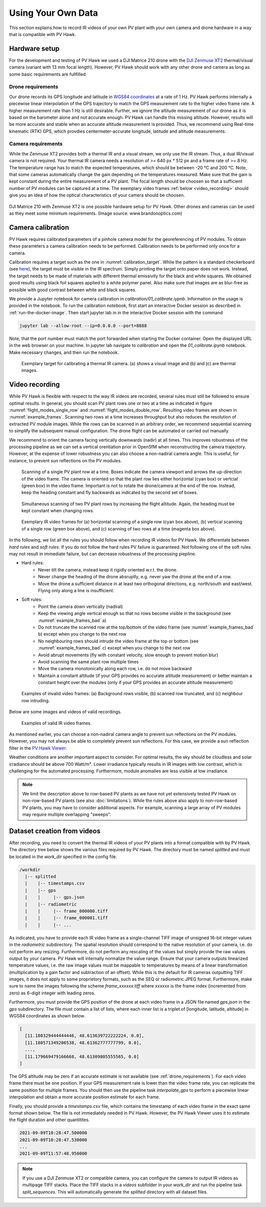 .. _using_own_data:

Using Your Own Data
===================

This section explains how to record IR videos of your own PV plant with your own camera and drone hardware in a way that is compatible with PV Hawk.


.. _hardware_setup:

Hardware setup
--------------

For the development and testing of PV Hawk we used a DJI Matrice 210 drone with the `DJI Zenmuse XT2 <https://www.dji.com/de/zenmuse-xt2>`_ thermal/visual camera (variant with 13 mm focal length). However, PV Hawk should work with any other drone and camera as long as some basic requirements are fullfilled.


.. _drone_requirements:

Drone requirements
^^^^^^^^^^^^^^^^^^

Our drone records its GPS longitude and latitude in `WGS84 coordinates <https://en.wikipedia.org/wiki/World_Geodetic_System>`_ at a rate of 1 Hz. PV Hawk performs internally a piecewise linear interpolation of the GPS trajectory to match the GPS measurement rate to the higher video frame rate. A higher measurement rate than 1 Hz is still desirable. Further, we ignore the altitude measurement of our drone as it is based on the barometer alone and not accurate enough. PV Hawk can handle this missing altitude. However, results will be more accurate and stable when an accurate altitude measurement is provided. Thus, we recommend using Real-time kinematic (RTK) GPS, which provdies centermeter-accurate longitude, latitude and altitude measurements.


Camera requirements
^^^^^^^^^^^^^^^^^^^

While the Zenmuse XT2 provides both a thermal IR and a visual stream, we only use the IR stream. Thus, a dual IR/visual camera is not required. Your thermal IR camera needs a resolution of >= 640 px * 512 px and a frame rate of >= 8 Hz. The temperature range has to match the expected temperatures, which should be between -20 °C and 200 °C. Note, that some cameras automatically change the gain depending on the temperatures measured. Make sure that the gain is kept constant during the entire measurement of a PV plant. The focal length should be choosen so that a sufficient number of PV modules can be captured at a time. The exemplary video frames :ref:`below <video_recording>` should give you an idea of how the optical characteristics of your camera should be choosen.

.. figure:: images/drone_and_cam.jpg
   :width: 500
   :align: center

   DJI Matrice 210 with Zenmuse XT2 is one possible hardware setup for PV Hawk. Other drones and cameras can be used as they meet some minimum requirements. (Image source: www.brandonoptics.com)


.. _camera_calibration:

Camera calibration
------------------

PV Hawk requires calibrated parameters of a pinhole camera model for the georeferencing of PV modules. To obtain these parameters a camera calibration needs to be performed. Calibration needs to be performed only once for a camera.

Calibration requires a target such as the one in :numref:`calibration_target`. While the pattern is a standard checkerboard (see `here <https://docs.opencv.org/3.4/dc/dbb/tutorial_py_calibration.html>`_), the target must be visible in the IR spectrum. Simply printing the target onto paper does not work. Instead, the target needs to be made of materials with different thermal emissivity for the black and white squares. We obtained good results using black foil squares applied to a white polymer panel. Also make sure that images are as blur-free as possible with good contrast between white and black squares.

We provide a Jupyter notebook for camera calibration in `calibration/01_calibrate.iypnb`. Information on the usage is provided in the notebook. To run the calibration notebook, first start an interactive Docker session as described in :ref:`run-the-docker-image`. Then start jupyter lab in in the interactive Docker session with the command

.. code-block:: console

  jupyter lab --allow-root --ip=0.0.0.0 --port=8888

Note, that the port number must match the port forwarded when starting the Docker container. Open the displayed URL in the web browser on your machine. In jupyter lab navigate to `calibration` and open the `01_calibrate.ipynb` notebook. Make necessary changes, and then run the notebook.

.. _calibration_target:
.. figure:: images/calibration_target.png

  Exemplary target for calibrating a thermal IR camera. (a) shows a visual image and (b) and (c) are thermal images.


.. _video_recording:

Video recording
---------------

While PV Hawk is flexible with respect to the way IR videos are recorded, several rules must still be followed to ensure optimal results. In general, you should scan PV plant rows one or two at a time as indicated in figure :numref:`flight_modes_single_row` and :numref:`flight_modes_double_row`. Resulting video frames are shown in :numref:`example_frames`. Scanning two rows at a time increases throughput but also reduces the resolution of extracted PV module images. While the rows can be scanned in an arbitrary order, we recommend sequential scanning to simplify the subsequent manual configuration. The drone flight can be automated or carried out manually.

We recommend to orient the camera facing vertically downwards (nadir) at all times. This improves robustness of the processing pipeline as we can set a vertical orentiation prior in OpenSfM when reconstructing the camera trajectory. However, at the expense of lower robustness you can also choose a non-nadiral camera angle. This is useful, for instance, to prevent sun reflections on the PV modules.

.. _flight_modes_single_row:
.. figure:: images/flight_modes/flight_modes_single_row.png

   Scanning of a single PV plant row at a time. Boxes indicate the camera viewport and arrows the up-direction of the video frame. The camera is oriented so that the plant row lies either horizontal (cyan box) or vertcial (green box) in the video frame. Important is not to rotate the drone/camera at the end of the row. Instead, keep the heading constant and fly backwards as indicated by the second set of boxes.
  
.. _flight_modes_double_row:
.. figure:: images/flight_modes/flight_modes_double_row.png

  Simultaneous scanning of two PV plant rows by increasing the flight altitude. Again, the heading must be kept constant when changing rows.

.. _example_frames:
.. figure:: images/example_frames.png

  Exemplary IR video frames for (a) horizontal scanning of a single row (cyan box above), (b) vertical scanning of a single row (green box above), and (c) scanning of two rows at a time (magenta box above).

In the following, we list all the rules you should follow when recording IR videos for PV Hawk. We differentate between `hard rules` and `soft rules`. If you do not follow the hard rules PV failure is guaranteed. Not following one of the soft rules may not result in immediate failure, but can decrease robustness of the processing piepline.

- Hard rules:
   - Never tilt the camera, instead keep it rigidly oriented w.r.t. the drone.
   - Never change the heading of the drone absruptly, e.g. never yaw the drone at the end of a row.
   - Move the drone a sufficient distance in at least two orthogonal directions, e.g. north/south and east/west. Flying only along a line is insufficient.
   
- Soft rules:
   - Point the camera down vertically (nadiral)
   - Keep the viewing angle vertical enough so that no rows become visible in the background (see :numref:`example_frames_bad` a)   
   - Do not truncate the scanned row at the top/bottom of the video frame (see :numref:`example_frames_bad` b) except when you change to the next row
   - No neighbouring rows should intrude the video frame at the top or bottom (see :numref:`example_frames_bad` c) except when you change to the next row
   - Avoid abrupt movements (fly with constant velocity, slow enough to prevent motion blur)   
   - Avoid scanning the same plant row multiple times
   - Move the camera monotonically along each row, i.e. do not move backward
   - Maintain a constant altitude (if your GPS provides no accurate altitude measurement) or better maintain a constant height over the modules (only if your GPS provides an accurate altitude measurement)
   
.. _example_frames_bad:
.. figure:: images/example_frames_bad.png

  Examples of invalid video frames: (a) Background rows visible, (b) scanned row truncated, and (c) neighbour row intruding.

Below are some images and videos of valid recordings.

.. _other_example_frames:
.. figure:: images/other_example_frames.png

  Examples of valid IR video frames.

.. video:: _static/videos/single_row_horizontal.mp4
   :width: 345
   :height: 276

.. video:: _static/videos/single_row_vertical.mp4
   :width: 345
   :height: 276

.. video:: _static/videos/double_row_vertical.mp4
   :width: 345
   :height: 276

As mentioned earlier, you can choose a non-nadiral camera angle to prevent sun reflections on the PV modules. However, you may not always be able to completely prevent sun reflections. For this case, we provide a sun reflection filter in the `PV Hawk Viewer <https://github.com/LukasBommes/PV-Hawk-Viewer>`_.

Weather conditions are another important aspect to consider. For optimal results, the sky should be cloudless and solar irradiance should be above 700 Watt/m². Lower irradiance typically results in IR images with low contrast, which is challenging for the automated processing. Furthermore, module anomalies are less visible at low irradiance.

.. note::
  We limit the description above to row-based PV plants as we have not yet extensively tested PV Hawk on non-row-based PV plants (see also :doc:`limitations`). While the rules above also apply to non-row-based PV plants, you may have to consider additional aspects. For example, scanning a large array of PV modules may require multiple overlapping "sweeps".


.. _dataset-creation-from-videos:

Dataset creation from videos
----------------------------

After recording, you need to convert the thermal IR videos of your PV plants into a format compatible with by PV Hawk. The directory tree below shows the various files required by PV Hawk. The directory must be named `splitted` and must be located in the `work_dir` specified in the config file.

.. code-block:: text

  /workdir
    |-- splitted
    |    |-- timestamps.csv
    |    |-- gps
    |    |     |-- gps.json
    |    |-- radiometric
    |    |     |-- frame_000000.tiff
    |    |     |-- frame_000001.tiff
    |    |     |-- ...

As indicated, you have to provide each IR video frame as a single-channel TIFF image of unsigned 16-bit integer values in the `radiometric` subdirectory. The spatial resolution should correspond to the native resolution of your camera, i.e. do not perform any resizing. Furthermore, do not perform any rescaling of the values but simply provide the raw values output by your camera. PV Hawk will internally normalize the value range. Ensure that your camera outputs linearized temperature values, i.e. the raw image values must be mappable to temperatures by means of a linear transformation (multiplication by a gain factor and subtraction of an offset). While this is the default for IR cameras outputting TIFF images, it does not apply to some proprietory formats, such as the SEQ or radiometric JPEG format. Furthermore, make sure to name the images following the scheme `frame_xxxxxx.tiff` where `xxxxxx` is the frame index (incremented from zero) as 6-digit integer with leading zeros.

Furthermore, you must provide the GPS position of the drone at each video frame in a JSON file named `gps.json` in the `gps` subdirectory. The file must contain a list of lists, where each inner list is a triplet of [longitude, latitude, altitude] in WGS84 coordinates as shown below.

.. code-block:: text

  [
    [11.180329444444446, 48.613639722222224, 0.0],
    [11.180571349206538, 48.61362777777799, 0.0],
    ...,
    [11.179669479166668, 48.61309805555565, 0.0]
  ]
   
The GPS altitude may be zero if an accurate estimate is not available (see :ref:`drone_requirements`). For each video frame there must be one position. If your GPS measurement rate is lower than the video frame rate, you can replicate the same position for multiple frames. You should then use the pipeline task `interpolate_gps` to perform a piecewise linear interpolation and obtain a more accurate position estimate for each frame.

Finally, you should provide a `timestamps.csv` file, which contains the timestamp of each video frame in the exact same format shown below. The file is not immediately needed in PV Hawk. However, the PV Hawk Viewer uses it to estimate the flight duration and other quantitites.

.. code-block:: text

  2021-09-09T10:28:47.500000
  2021-09-09T10:28:47.530000
  ...
  2021-09-09T11:57:48.950000
  
.. note::
  If you use a DJI Zenmuse XT2 or compatible camera, you can configure the camera to output IR videos as multipage TIFF stacks. Place the TIFF stacks in a `videos` subfolder in your `work_dir` and run the pipeline task `split_sequences`. This will automatically generate the `splitted` directory with all dataset files.
